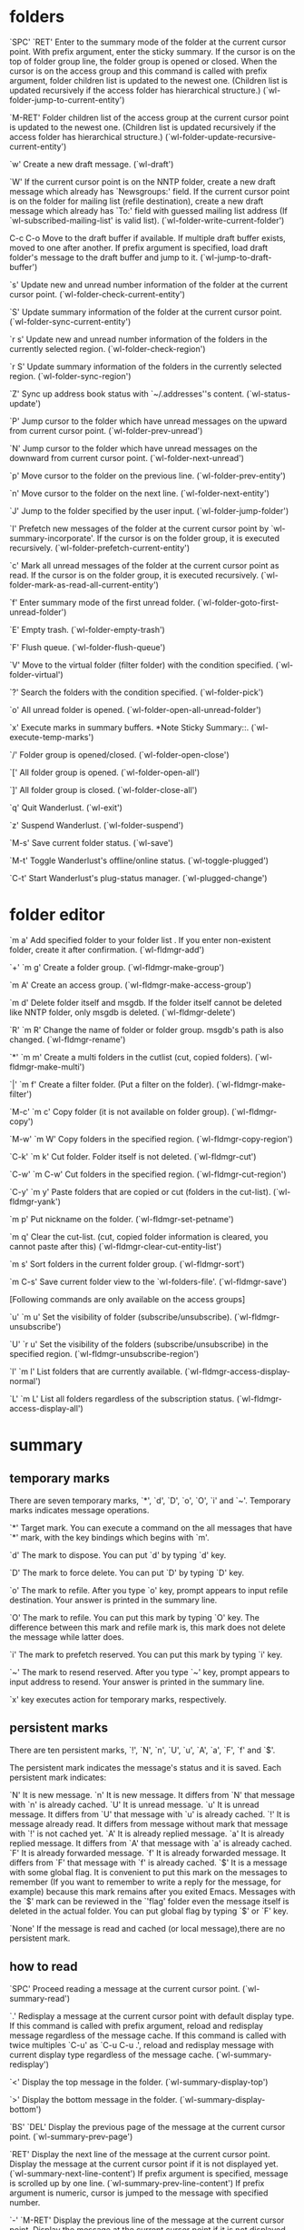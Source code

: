 * folders

`SPC'
`RET'
     Enter to the summary mode of the folder at the current cursor
     point.  With prefix argument, enter the sticky summary.  If the
     cursor is on the top of folder group line, the folder group is
     opened or closed.  When the cursor is on the access group and this
     command is called with prefix argument, folder children list is
     updated to the newest one.  (Children list is updated recursively
     if the access folder has hierarchical structure.)
     (`wl-folder-jump-to-current-entity')

`M-RET'
     Folder children list of the access group at the current cursor
     point is updated to the newest one.  (Children list is updated
     recursively if the access folder has hierarchical structure.)
     (`wl-folder-update-recursive-current-entity')

`w'
     Create a new draft message.  (`wl-draft')

`W'
     If the current cursor point is on the NNTP folder, create a new
     draft message which already has `Newsgroups:' field.  If the
     current cursor point is on the folder for mailing list (refile
     destination), create a new draft message which already has `To:'
     field with guessed mailing list address (If
     `wl-subscribed-mailing-list' is valid list).
     (`wl-folder-write-current-folder')

C-c C-o
     Move to the draft buffer if available.  If multiple draft buffer
     exists, moved to one after another.  If prefix argument is
     specified, load draft folder's message to the draft buffer and jump
     to it.  (`wl-jump-to-draft-buffer')

`s'
     Update new and unread number information of the folder at the
     current cursor point.  (`wl-folder-check-current-entity')

`S'
     Update summary information of the folder at the current cursor
     point.  (`wl-folder-sync-current-entity')

`r s'
     Update new and unread number information of the folders in the
     currently selected region.  (`wl-folder-check-region')

`r S'
     Update summary information of the folders in the currently selected
     region.  (`wl-folder-sync-region')

`Z'
     Sync up address book status with `~/.addresses''s content.
     (`wl-status-update')

`P'
     Jump cursor to the folder which have unread messages on the upward
     from current cursor point.  (`wl-folder-prev-unread')

`N'
     Jump cursor to the folder which have unread messages on the
     downward from current cursor point.  (`wl-folder-next-unread')

`p'
     Move cursor to the folder on the previous line.
     (`wl-folder-prev-entity')

`n'
     Move cursor to the folder on the next line.
     (`wl-folder-next-entity')

`J'
     Jump to the folder specified by the user input.
     (`wl-folder-jump-folder')

`I'
     Prefetch new messages of the folder at the current cursor point by
     `wl-summary-incorporate'.  If the cursor is on the folder group, it
     is executed recursively.  (`wl-folder-prefetch-current-entity')

`c'
     Mark all unread messages of the folder at the current cursor point
     as read.  If the cursor is on the folder group, it is executed
     recursively.  (`wl-folder-mark-as-read-all-current-entity')

`f'
     Enter summary mode of the first unread folder.
     (`wl-folder-goto-first-unread-folder')

`E'
     Empty trash.  (`wl-folder-empty-trash')

`F'
     Flush queue.  (`wl-folder-flush-queue')

`V'
     Move to the virtual folder (filter folder) with the condition
     specified.  (`wl-folder-virtual')

`?'
     Search the folders with the condition specified.
     (`wl-folder-pick')

`o'
     All unread folder is opened.  (`wl-folder-open-all-unread-folder')

`x'
     Execute marks in summary buffers. *Note Sticky Summary::.
     (`wl-execute-temp-marks')

`/'
     Folder group is opened/closed.  (`wl-folder-open-close')

`['
     All folder group is opened.  (`wl-folder-open-all')

`]'
     All folder group is closed.  (`wl-folder-close-all')

`q'
     Quit Wanderlust.  (`wl-exit')

`z'
     Suspend Wanderlust.  (`wl-folder-suspend')

`M-s'
     Save current folder status.  (`wl-save')

`M-t'
     Toggle Wanderlust's offline/online status.  (`wl-toggle-plugged')

`C-t'
     Start Wanderlust's plug-status manager.  (`wl-plugged-change')

* folder editor

`m a'
     Add specified folder to your folder list . If you enter
     non-existent folder, create it after confirmation.
     (`wl-fldmgr-add')

`+'
`m g'
     Create a folder group.  (`wl-fldmgr-make-group')

`m A'
     Create an access group.  (`wl-fldmgr-make-access-group')

`m d'
     Delete folder itself and msgdb.  If the folder itself cannot be
     deleted like NNTP folder, only msgdb is deleted.
     (`wl-fldmgr-delete')

`R'
`m R'
     Change the name of folder or folder group.  msgdb's path is also
     changed.  (`wl-fldmgr-rename')

`*'
`m m'
     Create a multi folders in the cutlist (cut, copied folders).
     (`wl-fldmgr-make-multi')

`|'
`m f'
     Create a filter folder. (Put a filter on the folder).
     (`wl-fldmgr-make-filter')

`M-c'
`m c'
     Copy folder (it is not available on folder group).
     (`wl-fldmgr-copy')

`M-w'
`m W'
     Copy folders in the specified region.  (`wl-fldmgr-copy-region')

`C-k'
`m k'
     Cut folder. Folder itself is not deleted.  (`wl-fldmgr-cut')

`C-w'
`m C-w'
     Cut folders in the specified region.  (`wl-fldmgr-cut-region')

`C-y'
`m y'
     Paste folders that are copied or cut (folders in the cut-list).
     (`wl-fldmgr-yank')

`m p'
     Put nickname on the folder.  (`wl-fldmgr-set-petname')

`m q'
     Clear the cut-list. (cut, copied folder information is cleared, you
     cannot paste after this) (`wl-fldmgr-clear-cut-entity-list')

`m s'
     Sort folders in the current folder group.  (`wl-fldmgr-sort')

`m C-s'
     Save current folder view to the `wl-folders-file'.
     (`wl-fldmgr-save')

[Following commands are only available on the access groups]

`u'
`m u'
     Set the visibility of folder (subscribe/unsubscribe).
     (`wl-fldmgr-unsubscribe')

`U'
`r u'
     Set the visibility of the folders (subscribe/unsubscribe) in the
     specified region.  (`wl-fldmgr-unsubscribe-region')

`l'
`m l'
     List folders that are currently available.
     (`wl-fldmgr-access-display-normal')

`L'
`m L'
     List all folders regardless of the subscription status.
     (`wl-fldmgr-access-display-all')
* summary
** temporary marks
There are seven temporary marks, `*', `d', `D', `o', `O', `i' and `~'.
Temporary marks indicates message operations.

`*'
     Target mark.  You can execute a command on the all messages that
     have `*' mark, with the key bindings which begins with `m'.

`d'
     The mark to dispose. You can put `d' by typing `d' key.

`D'
     The mark to force delete. You can put `D' by typing `D' key.

`o'
     The mark to refile.  After you type `o' key, prompt appears to
     input refile destination.  Your answer is printed in the summary
     line.

`O'
     The mark to refile.  You can put this mark by typing `O' key.  The
     difference between this mark and refile mark is, this mark does not
     delete the message while latter does.

`i'
     The mark to prefetch reserved.  You can put this mark by typing `i'
     key.

`~'
     The mark to resend reserved.  After you type `~' key, prompt
     appears to input address to resend.  Your answer is printed in the
     summary line.

`x' key executes action for temporary marks, respectively.

** persistent marks
There are ten persistent marks, `!', `N', `n', `U',
`u', `A', `a', `F', `f' and `$'.

The persistent mark indicates the message's status and it is saved.
Each persistent mark indicates:

`N'
     It is new message.
`n'
     It is new message. It differs from `N' that message with `n' is
     already cached.
`U'
     It is unread message.
`u'
     It is unread message. It differs from `U' that message with `u' is
     already cached.
`!'
     It is message already read. It differs from message without mark
     that message with `!' is not cached yet.
`A'
     It is already replied message.
`a'
     It is already replied message. It differs from `A' that message
     with `a' is already cached.
`F'
     It is already forwarded message.
`f'
     It is already forwarded message. It differs from `F' that message
     with `f' is already cached.
`$'
     It is a message with some global flag.  It is convenient to put
     this mark on the messages to remember (If you want to remember to
     write a reply for the message, for example) because this mark
     remains after you exited Emacs.  Messages with the `$' mark can be
     reviewed in the `'flag' folder even the message itself is deleted
     in the actual folder. You can put global flag by typing `$' or `F'
     key.

`None'
     If the message is read and cached (or local message),there are no
     persistent mark.
** how to read

`SPC'
     Proceed reading a message at the current cursor point.
     (`wl-summary-read')

`.'
     Redisplay a message at the current cursor point with default
     display type.  If this command is called with prefix argument,
     reload and redisplay message regardless of the message cache.  If
     this command is called with twice multiples `C-u' as `C-u C-u .',
     reload and redisplay message with current display type regardless
     of the message cache.  (`wl-summary-redisplay')

`<'
     Display the top message in the folder.  (`wl-summary-display-top')

`>'
     Display the bottom message in the folder.
     (`wl-summary-display-bottom')

`BS'
`DEL'
     Display the previous page of the message at the current cursor
     point.  (`wl-summary-prev-page')

`RET'
     Display the next line of the message at the current cursor point.
     Display the message at the current cursor point if it is not
     displayed yet.  (`wl-summary-next-line-content') If prefix argument
     is specified, message is scrolled up by one line.
     (`wl-summary-prev-line-content') If prefix argument is numeric,
     cursor is jumped to the message with specified number.

`-'
`M-RET'
     Display the previous line of the message at the current cursor
     point.  Display the message at the current cursor point if it is
     not displayed yet.  (`wl-summary-prev-line-content')

`/'
     Toggle open or close the thread at the current cursor point.  With
     prefix argument, open all children threads.
     (`wl-thread-open-close')

`['
     Open all threads.  (`wl-thread-open-all')

`]'
     Close all threads.  (`wl-thread-close-all')

`g'
     Go to other folder.  (`wl-summary-goto-folder')

`c'
     Mark all messages in the folder as read.
     (`wl-summary-mark-as-read-all')

`a'
     Prepare a draft for reply the message at the current cursor point.
     (`wl-summary-reply')

`A'
     Prepare a draft for reply the message at the current cursor point.
     (`wl-summary-reply-with-citation')

`C'
     If the message at current cursor point is your own netnews article,
     cancel it.  (`wl-summary-cancel-message')

`E'
     Prepare a draft for re-editing the message at current cursor point.
     If the message at current cursor point is your own netnews article,
     a draft for `supersedes message' for the message is prepared.
     (`wl-summary-reedit')

`M-E'
     If the message at current cursor point is a bounced message, a
     draft for re-sending original message is prepared.
     (`wl-summary-resend-bounced-mail')

`f'
     A draft for forwarding the message at current cursor point is
     prepared.  (`wl-summary-forward')

`$'
     Put `important' flag on the message at current cursor point.  If
     already flagged as `important', remove the flag.  If it is called
     with prefix argument, ask global flag to put similarly to `F'.
     (`wl-summary-mark-as-important')

`F'
     Put arbitrary global flag entered in the minibuffer.  If you use
     Emacs 21 or later, you can specify multiple flags separated by `,'
     simultaneously.  If it is called with prefix argument, remove
     existent global flags.  (`wl-summary-set-flags')

`y'
`e'
     Save the message at current cursor point.  (`wl-summary-save')

`n'
     Move cursor to the next message.  If message is marked with a
     temporal mark in `wl-summary-skip-mark-list', cursor is not moved
     to it.  In the offline mode, cursor is not moved to the messages
     which are not cached yet.  (`wl-summary-next')

`p'
     Move cursor to the previous message.  If message is marked with a
     temporal mark in `wl-summary-skip-mark-list', cursor is not moved
     to it.  In the offline mode, cursor is not moved to the messages
     which are not cached yet.  (`wl-summary-prev')

`N'
     Move cursor to the downward message which is unread or marked as
     `$'.  In the offline mode, cursor is not moved to the messages
     which are not cached yet.  If there are messages which have target
     mark `*' in the summary, cursor is moved to the downward message
     which have a target mark.  This behavior is changed according to
     the value of `wl-summary-move-order'.  (`wl-summary-down')

`P'
     Move cursor to the upward message which is unread or marked as `$'.
     In the offline mode, cursor is not moved to the messages which are
     not cached yet.  If there are messages which have target mark `*'
     in the summary, cursor is moved to the downward message which have
     a target mark.  This behavior is changed according to the value of
     `wl-summary-move-order'.  (`wl-summary-up')

`w'
     Prepare a new draft.  (`wl-summary-write')

`W'
     Prepare a new draft.  If the current folder is NNTP folder,
     `Newsgroups:' field is completed.  If the current folder is mailing
     list folder (refile destination), guess `To:' field and completed
     (If `wl-subscribed-mailing-list' is valid list)
     (`wl-summary-write-current-folder')

`H'
     Toggle display type between all and partial header fields and
     redisplay the message at current cursor point.  If this command is
     called with prefix argument, reload and redisplay message
     regardless of the message cache.  If this command is called with
     twice multiples `C-u' as `C-u C-u H', set default display type of
     summary by current display type of header fields.
     (`wl-summary-toggle-all-header')

`M'
     Toggle display type for MIME analysis and redisplay the message at
     current cursor point.  A change is performed in the order set as
     `wl-summary-display-mime-mode-list'.  If this command is called
     with numeric prefix argument, it switch directly as follows.

          1: Enable MIME analysis.
          2: Enable MIME analysis only for header fields.
          3: Disable MIME analysis.

     If this command is called with twice multiples `C-u' as `C-u C-u
     M', set default display type of summary by current display type of
     MIME analysis.  (`wl-summary-toggle-mime')

`C-c C-f'
     Toggle header body narrowing of the message at current cursor
     point.  (`wl-summary-toggle-header-narrowing')

`B'
     If the message at current cursor point has encapsulates multiple
     messages using MIME, de-capsulate and extract them on the current
     folder.  If it is invoked in non-writable folder or it is called
     with prefix argument, it asks the destination folder.
     (`wl-summary-burst')

`@'
     Append/change/delete the message's sender information to the
     address book `~/.addresses' interactively.  If this command is
     called with prefix argument, arbitrary address can be edited.
     (`wl-summary-edit-petname')

`Z'
     Sync up address book status with `~/.addresses''s content.
     (`wl-status-update')

`|'
     Pipe current message's content to the external process.
     (`wl-summary-pipe-message')

`#'
     Print out current message's content.
     It uses `ps-print' module in Emacs 20.x.
     If you don't use color printer, you might want to set
     `wl-ps-print-buffer-function' to `ps-print-buffer'.

          (setq wl-ps-print-buffer-function 'ps-print-buffer)

     (`wl-summary-print-message')

`q'
     Exit current folder.  (`wl-summary-exit')

`j'
     Jump cursor to the currently displayed message's window.
     (`wl-summary-jump-to-current-message')

`J'
     Jump cursor to the other message.  (`wl-summary-jump-to-msg')

`I'
     Update summary status and prefetch all messages which have marks
     included in the `wl-summary-incorporate-marks'.
     (`wl-summary-incorporate')

`M-j'
     Jump cursor to the message which have specified `Message-Id:'.  If
     `elmo-use-database' is non-nil, other folder is also searched.
     (`wl-summary-jump-to-msg-by-message-id')

`^'
     Jump to parent message.  (`wl-summary-jump-to-parent-message')

`!'
     Mark as unread the message at current cursor point.
     (`wl-summary-mark-as-unread')

`s'
     Synchronize summary view after prompting the update range.  You can
     specify one of the follows.

          all              Discard present msgdb and retrieve all informations.
                           Do not retrieve killed messages.
          all-entirely     Discard present msgdb and retrieve all informations.
                           Retrieve killed messages, too.
          update           Update the difference between informations in present
                           msgdb and in current folder instance.
                           Do not retrieve killed messages.
          update-entirely  Update the difference between informations in present
                           msgdb and in current folder instance.
                           Retrieve killed messages, too.
          rescan           Redisplay summary by rescanning present msgdb.
          rescan-noscore   Redisplay summary by rescanning present msgdb.
                           Display messages killed by score, too.
          rescan-thread    Redisplay summary by rescanning present msgdb.
                           Reconstruct thread, too.
          cache-status     Sync the all marks with the real status of cache.
          mark             Update marks.
          no-sync          Do nothing.
          first:NUM        Move to the filter folder(partial filter).
          last:NUM         Move to the filter folder(partial filter).

     (`wl-summary-sync')

`S'
     Sort summary order.  You can sort by `date', `from', `number',
     `subject', `size' and `list-info'.  With prefix argument, sort
     summary lines into descending order.  (`wl-summary-sort')

`T'
     Toggle the threading. The state will be preserved after exiting
     Wanderlust. You can alter default state for newly created summary
     by `wl-summary-default-view' or `wl-summary-default-view-alist'.
     Threading status is displayed on the modeline.  `{S}' means
     threading is off (Sequence) and `{T}' means threading is on
     (Thread).  (`wl-summary-toggle-thread')

`l'
     Toggle displaying of folder window.
     (`wl-summary-toggle-disp-folder')

`v'
     Toggle displaying of message window.
     (`wl-summary-toggle-disp-msg')

`V'
     Move to the virtual folder (filter folder) with the condition
     specified.  If called with prefix argument and current folder is
     virtual, exit it.  (`wl-summary-virtual')

`TAB'
     Jump to the message which is displayed last.
     (`wl-summary-goto-last-displayed-msg')

`?'
     Put `*' mark on the messages that satisfies the specified
     condition.  If messages already have `*' mark, new `*' marks are
     overridden.  If prefix argument is specified, current `*' marks are
     removed and new `*' marks are appended.

     (`wl-summary-pick')

`R'
     Mark as read the message at the current cursor point.
     (`wl-summary-mark-as-read')

`x'
     Execute action for all temporary marks in the summary buffer.
     (`wl-summary-exec')

`*'
     Put target mark on the message at the current cursor point.
     (`wl-summary-target-mark-line') *Note Mark and Action::.

`o'
     Put refile mark on the message at the current cursor point.
     (`wl-summary-refile') *Note Mark and Action::.

`C-o'
     Execute auto refile.  (`wl-summary-auto-refile')

`O'
     Put copy mark on the message at the current cursor point.
     (`wl-summary-copy') *Note Mark and Action::.

`M-o'
     Put refile mark on the message at the current cursor point with the
     destination previously specified.
     (`wl-summary-refile-prev-destination')

`d'
     Put disposal mark on the message at the current cursor point.  The
     result of disposal is controlled by `wl-dispose-folder-alist',
     refiled to `wl-trash-folder' by default.  (`wl-summary-dispose')
     *Note Mark and Action::.

`D'
     Put force deletion mark on the message at the current cursor point.
     (`wl-summary-delete') *Note Mark and Action::.

`i'
     Put prefetch reservation mark on the message at the current cursor
     point.  (`wl-summary-prefetch') *Note Mark and Action::.

`~'
     Put resend reservation mark on the message at the current cursor
     point.  (`wl-summary-resend') *Note Mark and Action::.

`u'
     Unmark the temporal mark on the message at the current cursor
     point.  (`wl-summary-unmark')

`U'
     Unmark all the temporal marks.  (`wl-summary-unmark-all')

`r R'
     Mark as read messages in the specified region.
     (`wl-summary-mark-as-read-region')

`r $'
     Put `important' flag on messages in the specified region.  If
     already flagged as `important', remove the flag.
     (`wl-summary-mark-as-important-region')

`r F'
     Put arbitrary global flag entered in the minibuffer on messages in
     specified region.  (`wl-summary-set-flags-region')

`r !'
     Mark as unread messages in the specified region.
     (`wl-summary-mark-as-unread-region')

`r x'
     Execute action for each temporary marks on the messages in the
     specified region.  (`wl-summary-exec-region')

`r *'
     Put target mark on the messages in the specified region.
     (`wl-summary-target-mark-region') *Note Mark and Action::.

`r o'
     Put refile mark on the messages in the specified region.
     (`wl-summary-refile-region') *Note Mark and Action::.

`r O'
     Put copy mark on the messages in the specified region.
     (`wl-summary-copy-region') *Note Mark and Action::.

`r d'
     Put disposal mark on the messages in the specified region.
     (`wl-summary-dispose-region') *Note Mark and Action::.

`r D'
     Put force deletion mark on the messages in the specified region.
     (`wl-summary-delete-region') *Note Mark and Action::.

`r i'
     Put prefetch reservation mark on messages in the specified region.
     (`wl-summary-prefetch-region') *Note Mark and Action::.

`r u'
     Delete temporal mark on the messages in the specified region.
     (`wl-summary-unmark-region')

`r y'
     Save messages in the specified region.  (`wl-summary-save-region')

`t R'
     Mark as read messages which are the descendant of the current
     thread.  With prefix argument, it affects on the all messages in
     the thread tree.  (`wl-thread-mark-as-read')

`t $'
     Put `important' flag on the messages which are the descendant of
     the current thread.  If already flagged as `important', remove the
     flag.  With prefix argument, it affects on the all messages in the
     thread tree.  (`wl-thread-mark-as-important')

`t F'
     Put arbitrary global flag entered in the minibuffer on the messages
     which are the descendant of the current thread.  With prefix
     argument, it affects on the all messages in the thread tree.
     (`wl-thread-set-flags')

`t !'
     Mark as unread messages which are the descendant of the current
     thread.  With prefix argument, it affects on the all messages in
     the thread tree.  (`wl-thread-mark-as-unread')

`t x'
     Execute action for temporary marks on the messages which are the
     descendant of the current thread.  With prefix argument, it affects
     on the all messages in the thread tree.  (`wl-thread-exec')

`t *'
     Put target mark `*' on the messages which are the descendant of the
     current thread.  With prefix argument, it affects on the all
     messages in the thread tree.  (`wl-thread-target-mark') *Note Mark
     and Action::.

`t o'
     Put refile mark on the messages which are the descendant of the
     current thread.  With prefix argument, it affects on the all
     messages in the thread tree.  (`wl-thread-refile') *Note Mark and
     Action::.

`t O'
     Put copy mark on the messages which are the descendant of the
     current thread.  With prefix argument, it affects on the all
     messages in the thread tree.  (`wl-thread-copy') *Note Mark and
     Action::.

`t d'
     Put disposal mark on the messages which are the descendant of the
     current thread.  With prefix argument, it affects on the all
     messages in the thread tree.  (`wl-thread-dispose') *Note Mark and
     Action::.

`t D'
     Put force deletion mark on the messages which are the descendant of
     the current thread.  (`wl-thread-delete') *Note Mark and Action::.

`t i'
     Put prefetch reservation mark on messages which are the descendant
     of the current thread.  (`wl-thread-prefetch') *Note Mark and
     Action::.

`t u'
     Unmark temporal mark on the messages which are the descendant of
     the current thread. With prefix argument, it affects on the all
     messages in the thread tree.  (`wl-thread-unmark')

`t y'
     Save messages which are the descendant of the current thread.  With
     prefix argument, it affects on the all messages in the thread tree.
     (`wl-thread-save')

`m R'
     Mark as read all messages which have target mark `*'.
     (`wl-summary-target-mark-mark-as-read')

`m $'
     Put `important' flag on all messages which have target mark `*'.
     If already flagged as `important', remove the flag.
     (`wl-summary-target-mark-mark-as-important')

`m F'
     Put arbitrary global flag entered in the minibuffer on all messages
     which have target mark `*'.  (`wl-summary-target-mark-set-flags')

`m !'
     Mark as unread all messages which have target mark `*'.
     (`wl-summary-target-mark-mark-as-unread')

`m o'
     Put refile mark on the messages which have target mark `*'.
     (`wl-summary-target-mark-refile') *Note Mark and Action::.

`m O'
     Put copy mark on the messages which have target mark `*'.
     (`wl-summary-target-mark-copy') *Note Mark and Action::.

`m d'
     Put disposal mark on the messages which have target mark `*'.
     (`wl-summary-target-mark-dispose') *Note Mark and Action::.

`m D'
     Put force deletion mark on the messages which have target mark `*'.
     (`wl-summary-target-mark-delete') *Note Mark and Action::.

`m i'
     Put prefetch reservation mark on messages which have target mark
     `*'.  (`wl-summary-target-mark-prefetch') *Note Mark and Action::.

`m y'
     Save messages which have target mark `*'.
     (`wl-summary-target-mark-save')

`m u'
     Unmark all temporal marks.  (`wl-summary-delete-all-temp-marks')

`m a'
     Put target mark `*' on the all messages.
     (`wl-summary-target-mark-all')

`m t'
     Put target mark `*' on the messages in the current thread.
     (`wl-summary-target-mark-thread')

`m r'
     Put target mark `*' on the messages in the specified region.
     (`wl-summary-target-mark-region')

`m A'
     Prepare a draft which cites all messages which have target mark
     `*'.  (`wl-summary-target-mark-reply-with-citation')

`m f'
     Prepare a draft which forwards all messages which have target mark
     `*'.  (`wl-summary-target-mark-forward')

`m U'
     Uudecode the messages which have target mark `*'.
     (`wl-summary-target-mark-uudecode')

`m ?'
     Pick messages from the `*' marked messages.  That is, `*' marks on
     the messages are remained if the specified condition is satisfied.
     (`wl-summary-target-mark-pick')

`m #'
     Print out all messages which have target mark `*'.
     (`wl-summary-target-mark-print')

`m |'
     Pipe content of each message with target mark `*' to some specified
     external process.  (`wl-summary-target-mark-pipe')

`M-t'
     Toggle offline/online status of Wanderlust.  (`wl-toggle-plugged')

`C-t'
     Start Wanderlust's plug-status manager.  (`wl-plugged-change')

`C-c C-o'
     Move to the draft buffer if available.  If multiple draft buffer
     exists, moved to one after another.  If prefix argument is
     specified, load draft folder's message to the draft buffer and jump
     to it.  (`wl-jump-to-draft-buffer')

`M-w'
     Save the message at the current cursor point.
     (`wl-summary-save-current-message')

`C-y'
     Regard the message at the current cursor point as parent, connect
     the message saved by `wl-summary-save-current-message' to the
     thread.  (`wl-summary-yank-saved-message')

`C-x C-s'
     Save the current summary.  (`wl-summary-save-status')
* message buffer

`l'
     Toggles display of Summary buffer.
     (`wl-message-toggle-disp-summary')

`Button-2'
     Assumes `Message-ID:' at the mouse pointer, and shows the
     corresponding message if found.
     (`wl-message-refer-article-or-url')

`Button-4 (upward movement of a wheel)'
     Scrolls the message backwards.  When the top of the message is hit,
     moves to the previous message.  (`wl-message-wheel-down')

`Button-5 (downward movement of a wheel)'
     Scrolls the message forward.  When the bottom of the message is
     hit, moves to the next message.  (`wl-message-wheel-up')

`D'
     Delete the part under cursor. In fact it appends modified message
     to the current folder then moves old one to trash folder. Therefore
     the message number will be changed.
     (`wl-message-delete-current-part')



* essential
'w' :: summary mode to open blank message
'W' :: summary mode to reply
C-c C-z :: safe draft and exit
C-c C-c :: send
